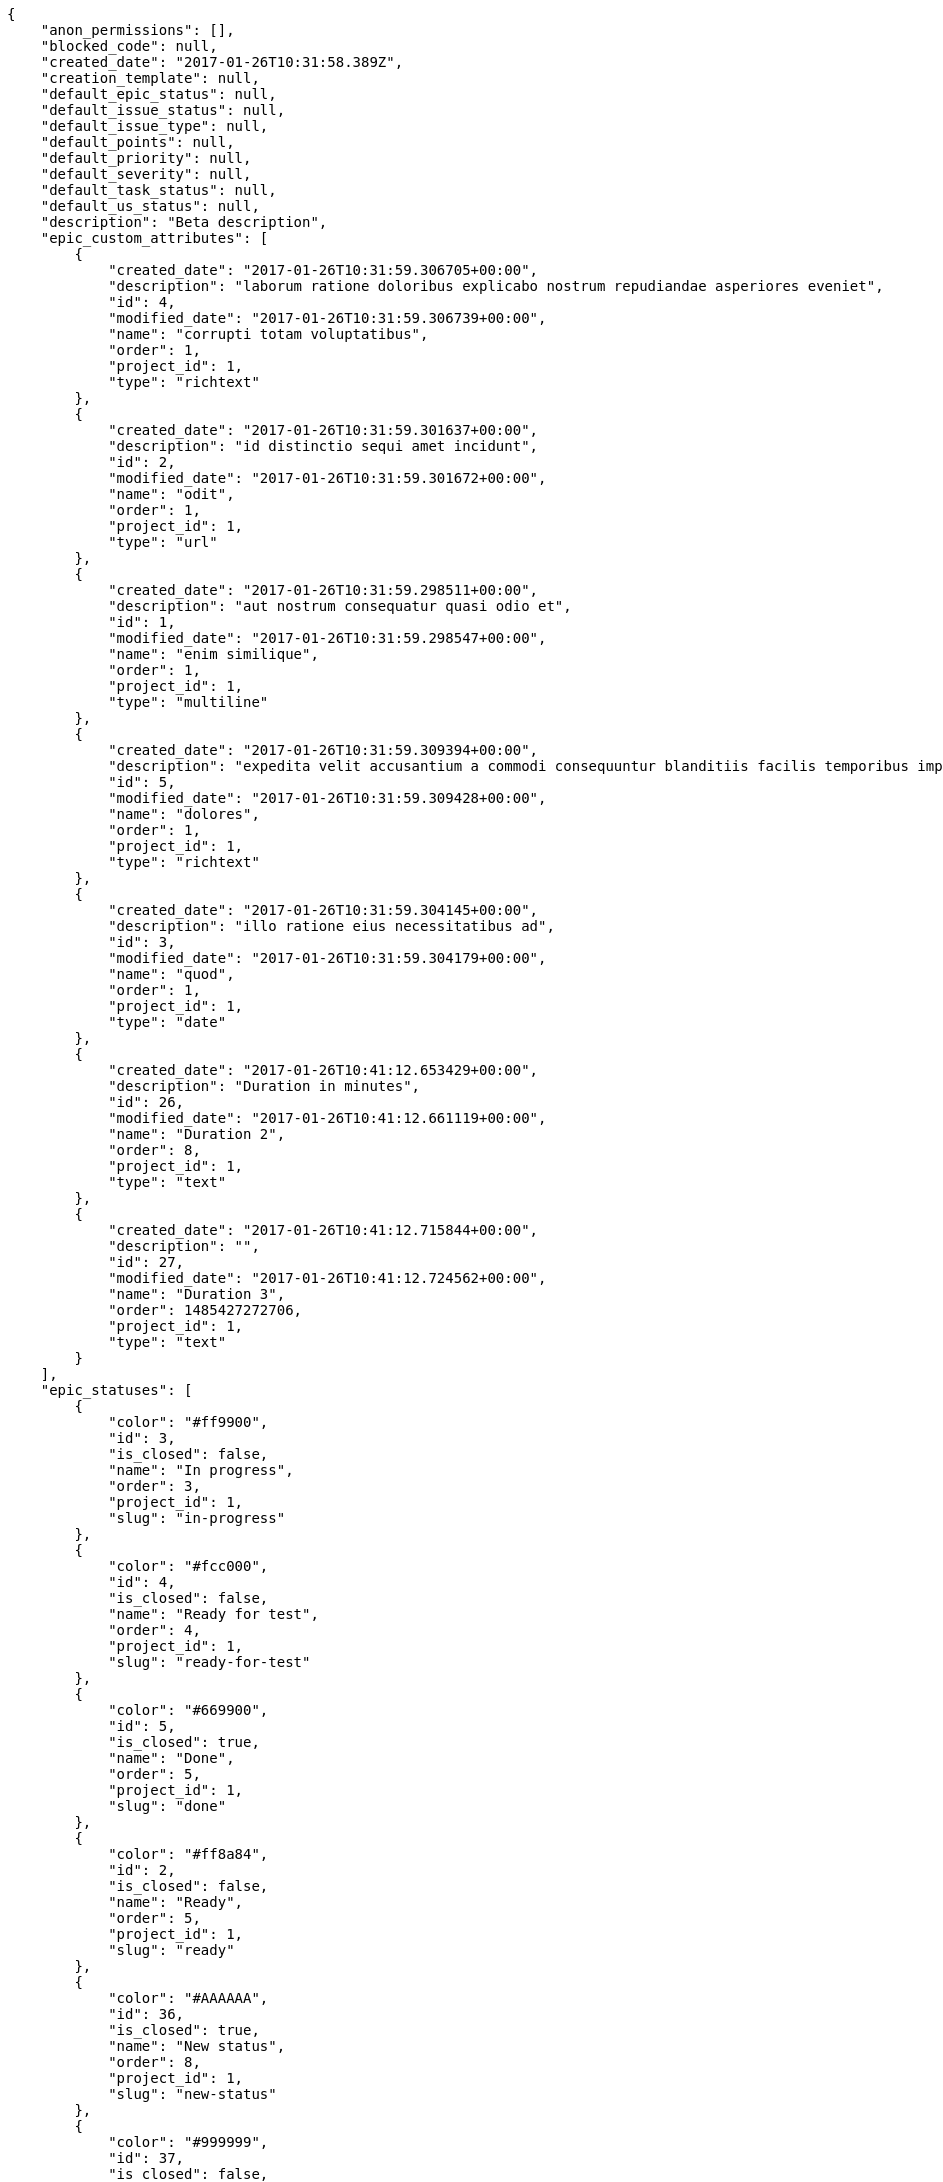 [source,json]
----
{
    "anon_permissions": [],
    "blocked_code": null,
    "created_date": "2017-01-26T10:31:58.389Z",
    "creation_template": null,
    "default_epic_status": null,
    "default_issue_status": null,
    "default_issue_type": null,
    "default_points": null,
    "default_priority": null,
    "default_severity": null,
    "default_task_status": null,
    "default_us_status": null,
    "description": "Beta description",
    "epic_custom_attributes": [
        {
            "created_date": "2017-01-26T10:31:59.306705+00:00",
            "description": "laborum ratione doloribus explicabo nostrum repudiandae asperiores eveniet",
            "id": 4,
            "modified_date": "2017-01-26T10:31:59.306739+00:00",
            "name": "corrupti totam voluptatibus",
            "order": 1,
            "project_id": 1,
            "type": "richtext"
        },
        {
            "created_date": "2017-01-26T10:31:59.301637+00:00",
            "description": "id distinctio sequi amet incidunt",
            "id": 2,
            "modified_date": "2017-01-26T10:31:59.301672+00:00",
            "name": "odit",
            "order": 1,
            "project_id": 1,
            "type": "url"
        },
        {
            "created_date": "2017-01-26T10:31:59.298511+00:00",
            "description": "aut nostrum consequatur quasi odio et",
            "id": 1,
            "modified_date": "2017-01-26T10:31:59.298547+00:00",
            "name": "enim similique",
            "order": 1,
            "project_id": 1,
            "type": "multiline"
        },
        {
            "created_date": "2017-01-26T10:31:59.309394+00:00",
            "description": "expedita velit accusantium a commodi consequuntur blanditiis facilis temporibus impedit",
            "id": 5,
            "modified_date": "2017-01-26T10:31:59.309428+00:00",
            "name": "dolores",
            "order": 1,
            "project_id": 1,
            "type": "richtext"
        },
        {
            "created_date": "2017-01-26T10:31:59.304145+00:00",
            "description": "illo ratione eius necessitatibus ad",
            "id": 3,
            "modified_date": "2017-01-26T10:31:59.304179+00:00",
            "name": "quod",
            "order": 1,
            "project_id": 1,
            "type": "date"
        },
        {
            "created_date": "2017-01-26T10:41:12.653429+00:00",
            "description": "Duration in minutes",
            "id": 26,
            "modified_date": "2017-01-26T10:41:12.661119+00:00",
            "name": "Duration 2",
            "order": 8,
            "project_id": 1,
            "type": "text"
        },
        {
            "created_date": "2017-01-26T10:41:12.715844+00:00",
            "description": "",
            "id": 27,
            "modified_date": "2017-01-26T10:41:12.724562+00:00",
            "name": "Duration 3",
            "order": 1485427272706,
            "project_id": 1,
            "type": "text"
        }
    ],
    "epic_statuses": [
        {
            "color": "#ff9900",
            "id": 3,
            "is_closed": false,
            "name": "In progress",
            "order": 3,
            "project_id": 1,
            "slug": "in-progress"
        },
        {
            "color": "#fcc000",
            "id": 4,
            "is_closed": false,
            "name": "Ready for test",
            "order": 4,
            "project_id": 1,
            "slug": "ready-for-test"
        },
        {
            "color": "#669900",
            "id": 5,
            "is_closed": true,
            "name": "Done",
            "order": 5,
            "project_id": 1,
            "slug": "done"
        },
        {
            "color": "#ff8a84",
            "id": 2,
            "is_closed": false,
            "name": "Ready",
            "order": 5,
            "project_id": 1,
            "slug": "ready"
        },
        {
            "color": "#AAAAAA",
            "id": 36,
            "is_closed": true,
            "name": "New status",
            "order": 8,
            "project_id": 1,
            "slug": "new-status"
        },
        {
            "color": "#999999",
            "id": 37,
            "is_closed": false,
            "name": "New status name",
            "order": 10,
            "project_id": 1,
            "slug": "new-status-name"
        }
    ],
    "epics_csv_uuid": null,
    "i_am_admin": true,
    "i_am_member": true,
    "i_am_owner": true,
    "id": 1,
    "is_backlog_activated": true,
    "is_contact_activated": true,
    "is_epics_activated": false,
    "is_fan": true,
    "is_featured": false,
    "is_issues_activated": true,
    "is_kanban_activated": false,
    "is_looking_for_people": false,
    "is_out_of_owner_limits": false,
    "is_private": true,
    "is_private_extra_info": {
        "can_be_updated": true,
        "reason": null
    },
    "is_watcher": false,
    "is_wiki_activated": true,
    "issue_custom_attributes": [
        {
            "created_date": "2017-01-26T10:31:59.351538+00:00",
            "description": "rem perspiciatis ipsum repellat quia quidem officia",
            "id": 5,
            "modified_date": "2017-01-26T10:31:59.351573+00:00",
            "name": "fugiat optio consequuntur",
            "order": 1,
            "project_id": 1,
            "type": "text"
        },
        {
            "created_date": "2017-01-26T10:31:59.348948+00:00",
            "description": "aliquid fugiat porro officia deleniti quidem ipsam cum",
            "id": 4,
            "modified_date": "2017-01-26T10:31:59.348983+00:00",
            "name": "doloremque id",
            "order": 1,
            "project_id": 1,
            "type": "text"
        },
        {
            "created_date": "2017-01-26T10:31:59.346328+00:00",
            "description": "facere corrupti ipsa odit mollitia saepe officiis",
            "id": 3,
            "modified_date": "2017-01-26T10:31:59.346363+00:00",
            "name": "doloribus ducimus nulla",
            "order": 1,
            "project_id": 1,
            "type": "url"
        },
        {
            "created_date": "2017-01-26T10:31:59.343776+00:00",
            "description": "minus quibusdam neque eveniet repellendus ex dolorum optio ullam vitae",
            "id": 2,
            "modified_date": "2017-01-26T10:31:59.343812+00:00",
            "name": "exercitationem",
            "order": 1,
            "project_id": 1,
            "type": "date"
        },
        {
            "created_date": "2017-01-26T10:31:59.340567+00:00",
            "description": "officiis repudiandae dignissimos similique consequatur mollitia at enim ad molestias praesentium",
            "id": 1,
            "modified_date": "2017-01-26T10:31:59.340602+00:00",
            "name": "minima",
            "order": 1,
            "project_id": 1,
            "type": "richtext"
        }
    ],
    "issue_statuses": [
        {
            "color": "#88A65E",
            "id": 3,
            "is_closed": true,
            "name": "Ready for test",
            "order": 3,
            "project_id": 1,
            "slug": "ready-for-test"
        },
        {
            "color": "#BFB35A",
            "id": 4,
            "is_closed": true,
            "name": "Closed",
            "order": 4,
            "project_id": 1,
            "slug": "closed"
        },
        {
            "color": "#5E8C6A",
            "id": 2,
            "is_closed": false,
            "name": "In progress",
            "order": 5,
            "project_id": 1,
            "slug": "in-progress"
        },
        {
            "color": "#89BAB4",
            "id": 5,
            "is_closed": false,
            "name": "Needs Info",
            "order": 5,
            "project_id": 1,
            "slug": "needs-info"
        },
        {
            "color": "#CC0000",
            "id": 6,
            "is_closed": true,
            "name": "Rejected",
            "order": 6,
            "project_id": 1,
            "slug": "rejected"
        },
        {
            "color": "#666666",
            "id": 7,
            "is_closed": false,
            "name": "Postponed",
            "order": 7,
            "project_id": 1,
            "slug": "postponed"
        },
        {
            "color": "#AAAAAA",
            "id": 50,
            "is_closed": true,
            "name": "New status",
            "order": 8,
            "project_id": 1,
            "slug": "new-status"
        },
        {
            "color": "#8C2318",
            "id": 1,
            "is_closed": false,
            "name": "Patch status name",
            "order": 10,
            "project_id": 1,
            "slug": "patch-status-name"
        },
        {
            "color": "#999999",
            "id": 51,
            "is_closed": false,
            "name": "New status name",
            "order": 10,
            "project_id": 1,
            "slug": "new-status-name"
        }
    ],
    "issue_types": [
        {
            "color": "#89BAB4",
            "id": 1,
            "name": "Bug",
            "order": 1,
            "project_id": 1
        },
        {
            "color": "#ba89a8",
            "id": 2,
            "name": "Question",
            "order": 2,
            "project_id": 1
        },
        {
            "color": "#89a8ba",
            "id": 3,
            "name": "Enhancement",
            "order": 3,
            "project_id": 1
        }
    ],
    "issues_csv_uuid": null,
    "logo_big_url": null,
    "logo_small_url": null,
    "looking_for_people_note": "",
    "max_memberships": null,
    "members": [
        {
            "color": "",
            "full_name": "Administrator",
            "full_name_display": "Administrator",
            "gravatar_id": "64e1b8d34f425d19e1ee2ea7236d3028",
            "id": 5,
            "is_active": true,
            "photo": null,
            "role": 4,
            "role_name": "Back",
            "username": "admin"
        },
        {
            "color": "#FFCC00",
            "full_name": "Angela Perez",
            "full_name_display": "Angela Perez",
            "gravatar_id": "c9ba9d485f9a9153ebf53758feb0980c",
            "id": 11,
            "is_active": true,
            "photo": null,
            "role": 5,
            "role_name": "Product Owner",
            "username": "user5"
        },
        {
            "color": "#40826D",
            "full_name": "Bego\u00f1a Flores",
            "full_name_display": "Bego\u00f1a Flores",
            "gravatar_id": "aed1e43be0f69f07ce6f34a907bc6328",
            "id": 7,
            "is_active": true,
            "photo": null,
            "role": 5,
            "role_name": "Product Owner",
            "username": "user1"
        },
        {
            "color": "#B6DA55",
            "full_name": "Catalina Fernandez",
            "full_name_display": "Catalina Fernandez",
            "gravatar_id": "9971a763f5dfc5cbd1ce1d2865b4fcfa",
            "id": 9,
            "is_active": true,
            "photo": null,
            "role": 3,
            "role_name": "Front",
            "username": "user3"
        },
        {
            "color": "#2099DB",
            "full_name": "Enrique Crespo",
            "full_name_display": "Enrique Crespo",
            "gravatar_id": "f31e0063c7cd6da19b6467bc48d2b14b",
            "id": 10,
            "is_active": true,
            "photo": null,
            "role": 4,
            "role_name": "Back",
            "username": "user4"
        },
        {
            "color": "#71A6D2",
            "full_name": "Francisco Gil",
            "full_name_display": "Francisco Gil",
            "gravatar_id": "5c921c7bd676b7b4992501005d243c42",
            "id": 8,
            "is_active": true,
            "photo": null,
            "role": 1,
            "role_name": "UX",
            "username": "user2"
        },
        {
            "color": "#002e33",
            "full_name": "Miguel Molina",
            "full_name_display": "Miguel Molina",
            "gravatar_id": "dce0e8ed702cd85d5132e523121e619b",
            "id": 14,
            "is_active": true,
            "photo": null,
            "role": 5,
            "role_name": "Product Owner",
            "username": "user8"
        },
        {
            "color": "#B6DA55",
            "full_name": "Mohamed Ortega",
            "full_name_display": "Mohamed Ortega",
            "gravatar_id": "6d7e702bd6c6fc568fca7577f9ca8c55",
            "id": 13,
            "is_active": true,
            "photo": null,
            "role": 6,
            "role_name": "Stakeholder",
            "username": "user7"
        },
        {
            "color": "#76276d",
            "full_name": "test",
            "full_name_display": "test",
            "gravatar_id": "1ec29e4d0732b571e9a975e258a7e9b5",
            "id": 16,
            "is_active": true,
            "photo": null,
            "role": 3,
            "role_name": "Front",
            "username": "test-username"
        },
        {
            "color": "#71A6D2",
            "full_name": "Vanesa Garcia",
            "full_name_display": "Vanesa Garcia",
            "gravatar_id": "74cb769a5e64d445b8550789e1553502",
            "id": 12,
            "is_active": true,
            "photo": null,
            "role": 6,
            "role_name": "Stakeholder",
            "username": "user6"
        },
        {
            "color": "#40826D",
            "full_name": "Vanesa Torres",
            "full_name_display": "Vanesa Torres",
            "gravatar_id": "b579f05d7d36f4588b11887093e4ce44",
            "id": 6,
            "is_active": true,
            "photo": null,
            "role": 2,
            "role_name": "Design",
            "username": "user2114747470430251528"
        },
        {
            "color": "#FFFF00",
            "full_name": "Virginia Castro",
            "full_name_display": "Virginia Castro",
            "gravatar_id": "69b60d39a450e863609ae3546b12b360",
            "id": 15,
            "is_active": true,
            "photo": null,
            "role": 6,
            "role_name": "Stakeholder",
            "username": "user9"
        }
    ],
    "milestones": [
        {
            "closed": false,
            "id": 1,
            "name": "Sprint 2016-12-2",
            "slug": "sprint-2016-12-2"
        },
        {
            "closed": false,
            "id": 2,
            "name": "Sprint 2016-12-17",
            "slug": "sprint-2016-12-17"
        },
        {
            "closed": false,
            "id": 3,
            "name": "Sprint 2017-1-1",
            "slug": "sprint-2017-1-1"
        },
        {
            "closed": false,
            "id": 4,
            "name": "Sprint 2017-1-16",
            "slug": "sprint-2017-1-16"
        }
    ],
    "modified_date": "2017-01-26T10:41:41.408Z",
    "my_permissions": [
        "delete_wiki_link",
        "delete_us",
        "comment_task",
        "delete_wiki_page",
        "add_us",
        "modify_wiki_page",
        "modify_wiki_link",
        "comment_us",
        "delete_milestone",
        "view_us",
        "view_wiki_pages",
        "add_epic",
        "modify_us",
        "view_milestones",
        "delete_task",
        "admin_project_values",
        "add_issue",
        "add_wiki_link",
        "delete_project",
        "view_epics",
        "modify_issue",
        "comment_issue",
        "view_project",
        "modify_milestone",
        "add_task",
        "add_milestone",
        "add_member",
        "modify_project",
        "modify_epic",
        "view_tasks",
        "delete_issue",
        "view_wiki_links",
        "comment_epic",
        "add_wiki_page",
        "modify_task",
        "view_issues",
        "comment_wiki_page",
        "delete_epic",
        "admin_roles",
        "remove_member"
    ],
    "name": "Beta project patch",
    "notify_level": 3,
    "owner": {
        "big_photo": null,
        "full_name_display": "Vanesa Torres",
        "gravatar_id": "b579f05d7d36f4588b11887093e4ce44",
        "id": 6,
        "is_active": true,
        "photo": null,
        "username": "user2114747470430251528"
    },
    "points": [
        {
            "id": 1,
            "name": "?",
            "order": 1,
            "project_id": 1,
            "value": null
        },
        {
            "id": 2,
            "name": "0",
            "order": 2,
            "project_id": 1,
            "value": 0
        },
        {
            "id": 3,
            "name": "1/2",
            "order": 3,
            "project_id": 1,
            "value": 0.5
        },
        {
            "id": 4,
            "name": "1",
            "order": 4,
            "project_id": 1,
            "value": 1
        },
        {
            "id": 5,
            "name": "2",
            "order": 5,
            "project_id": 1,
            "value": 2
        },
        {
            "id": 6,
            "name": "3",
            "order": 6,
            "project_id": 1,
            "value": 3
        },
        {
            "id": 7,
            "name": "5",
            "order": 7,
            "project_id": 1,
            "value": 5
        },
        {
            "id": 8,
            "name": "8",
            "order": 8,
            "project_id": 1,
            "value": 8
        },
        {
            "id": 9,
            "name": "10",
            "order": 9,
            "project_id": 1,
            "value": 10
        },
        {
            "id": 10,
            "name": "13",
            "order": 10,
            "project_id": 1,
            "value": 13
        },
        {
            "id": 11,
            "name": "20",
            "order": 11,
            "project_id": 1,
            "value": 20
        },
        {
            "id": 12,
            "name": "40",
            "order": 12,
            "project_id": 1,
            "value": 40
        }
    ],
    "priorities": [
        {
            "color": "#CC0000",
            "id": 3,
            "name": "High",
            "order": 5,
            "project_id": 1
        },
        {
            "color": "#669933",
            "id": 2,
            "name": "Normal",
            "order": 5,
            "project_id": 1
        },
        {
            "color": "#AAAAAA",
            "id": 25,
            "name": "New priority",
            "order": 8,
            "project_id": 1
        },
        {
            "color": "#999999",
            "id": 26,
            "name": "New priority name",
            "order": 10,
            "project_id": 1
        },
        {
            "color": "#666666",
            "id": 1,
            "name": "Patch name",
            "order": 10,
            "project_id": 1
        }
    ],
    "public_permissions": [],
    "roles": [
        {
            "computable": true,
            "id": 1,
            "name": "UX",
            "order": 10,
            "permissions": [
                "add_issue",
                "modify_issue",
                "delete_issue",
                "view_issues",
                "add_milestone",
                "modify_milestone",
                "delete_milestone",
                "view_milestones",
                "view_project",
                "add_task",
                "modify_task",
                "delete_task",
                "view_tasks",
                "add_us",
                "modify_us",
                "delete_us",
                "view_us",
                "add_wiki_page",
                "modify_wiki_page",
                "delete_wiki_page",
                "view_wiki_pages",
                "add_wiki_link",
                "delete_wiki_link",
                "view_wiki_links",
                "view_epics",
                "add_epic",
                "modify_epic",
                "delete_epic",
                "comment_epic",
                "comment_us",
                "comment_task",
                "comment_issue",
                "comment_wiki_page"
            ],
            "project_id": 1,
            "slug": "ux"
        },
        {
            "computable": true,
            "id": 2,
            "name": "Design",
            "order": 20,
            "permissions": [
                "add_issue",
                "modify_issue",
                "delete_issue",
                "view_issues",
                "add_milestone",
                "modify_milestone",
                "delete_milestone",
                "view_milestones",
                "view_project",
                "add_task",
                "modify_task",
                "delete_task",
                "view_tasks",
                "add_us",
                "modify_us",
                "delete_us",
                "view_us",
                "add_wiki_page",
                "modify_wiki_page",
                "delete_wiki_page",
                "view_wiki_pages",
                "add_wiki_link",
                "delete_wiki_link",
                "view_wiki_links",
                "view_epics",
                "add_epic",
                "modify_epic",
                "delete_epic",
                "comment_epic",
                "comment_us",
                "comment_task",
                "comment_issue",
                "comment_wiki_page"
            ],
            "project_id": 1,
            "slug": "design"
        },
        {
            "computable": true,
            "id": 3,
            "name": "Front",
            "order": 30,
            "permissions": [
                "add_issue",
                "modify_issue",
                "delete_issue",
                "view_issues",
                "add_milestone",
                "modify_milestone",
                "delete_milestone",
                "view_milestones",
                "view_project",
                "add_task",
                "modify_task",
                "delete_task",
                "view_tasks",
                "add_us",
                "modify_us",
                "delete_us",
                "view_us",
                "add_wiki_page",
                "modify_wiki_page",
                "delete_wiki_page",
                "view_wiki_pages",
                "add_wiki_link",
                "delete_wiki_link",
                "view_wiki_links",
                "view_epics",
                "add_epic",
                "modify_epic",
                "delete_epic",
                "comment_epic",
                "comment_us",
                "comment_task",
                "comment_issue",
                "comment_wiki_page"
            ],
            "project_id": 1,
            "slug": "front"
        },
        {
            "computable": true,
            "id": 4,
            "name": "Back",
            "order": 40,
            "permissions": [
                "add_issue",
                "modify_issue",
                "delete_issue",
                "view_issues",
                "add_milestone",
                "modify_milestone",
                "delete_milestone",
                "view_milestones",
                "view_project",
                "add_task",
                "modify_task",
                "delete_task",
                "view_tasks",
                "add_us",
                "modify_us",
                "delete_us",
                "view_us",
                "add_wiki_page",
                "modify_wiki_page",
                "delete_wiki_page",
                "view_wiki_pages",
                "add_wiki_link",
                "delete_wiki_link",
                "view_wiki_links",
                "view_epics",
                "add_epic",
                "modify_epic",
                "delete_epic",
                "comment_epic",
                "comment_us",
                "comment_task",
                "comment_issue",
                "comment_wiki_page"
            ],
            "project_id": 1,
            "slug": "back"
        },
        {
            "computable": false,
            "id": 5,
            "name": "Product Owner",
            "order": 50,
            "permissions": [
                "add_issue",
                "modify_issue",
                "delete_issue",
                "view_issues",
                "add_milestone",
                "modify_milestone",
                "delete_milestone",
                "view_milestones",
                "view_project",
                "add_task",
                "modify_task",
                "delete_task",
                "view_tasks",
                "add_us",
                "modify_us",
                "delete_us",
                "view_us",
                "add_wiki_page",
                "modify_wiki_page",
                "delete_wiki_page",
                "view_wiki_pages",
                "add_wiki_link",
                "delete_wiki_link",
                "view_wiki_links",
                "view_epics",
                "add_epic",
                "modify_epic",
                "delete_epic",
                "comment_epic",
                "comment_us",
                "comment_task",
                "comment_issue",
                "comment_wiki_page"
            ],
            "project_id": 1,
            "slug": "product-owner"
        },
        {
            "computable": false,
            "id": 6,
            "name": "Stakeholder",
            "order": 60,
            "permissions": [
                "add_issue",
                "modify_issue",
                "delete_issue",
                "view_issues",
                "view_milestones",
                "view_project",
                "view_tasks",
                "view_us",
                "modify_wiki_page",
                "view_wiki_pages",
                "add_wiki_link",
                "delete_wiki_link",
                "view_wiki_links",
                "view_epics",
                "comment_epic",
                "comment_us",
                "comment_task",
                "comment_issue",
                "comment_wiki_page"
            ],
            "project_id": 1,
            "slug": "stakeholder"
        }
    ],
    "severities": [
        {
            "color": "#0000FF",
            "id": 3,
            "name": "Normal",
            "order": 3,
            "project_id": 1
        },
        {
            "color": "#FFA500",
            "id": 4,
            "name": "Important",
            "order": 4,
            "project_id": 1
        },
        {
            "color": "#CC0000",
            "id": 5,
            "name": "Critical",
            "order": 5,
            "project_id": 1
        },
        {
            "color": "#669933",
            "id": 2,
            "name": "Minor",
            "order": 5,
            "project_id": 1
        },
        {
            "color": "#AAAAAA",
            "id": 41,
            "name": "New severity",
            "order": 8,
            "project_id": 1
        },
        {
            "color": "#666666",
            "id": 1,
            "name": "Patch name",
            "order": 10,
            "project_id": 1
        },
        {
            "color": "#999999",
            "id": 42,
            "name": "New severity name",
            "order": 10,
            "project_id": 1
        }
    ],
    "slug": "project-0",
    "tags": [],
    "tags_colors": {},
    "task_custom_attributes": [
        {
            "created_date": "2017-01-26T10:31:59.337718+00:00",
            "description": "nesciunt molestias cum deserunt corporis officiis natus",
            "id": 5,
            "modified_date": "2017-01-26T10:31:59.337756+00:00",
            "name": "a",
            "order": 1,
            "project_id": 1,
            "type": "multiline"
        },
        {
            "created_date": "2017-01-26T10:31:59.335155+00:00",
            "description": "aut fuga odit sunt numquam debitis dolorum soluta",
            "id": 4,
            "modified_date": "2017-01-26T10:31:59.335191+00:00",
            "name": "soluta nobis",
            "order": 1,
            "project_id": 1,
            "type": "multiline"
        },
        {
            "created_date": "2017-01-26T10:31:59.332542+00:00",
            "description": "soluta libero quo fugit molestiae impedit officia at aliquid et",
            "id": 3,
            "modified_date": "2017-01-26T10:31:59.332577+00:00",
            "name": "nulla esse",
            "order": 1,
            "project_id": 1,
            "type": "date"
        },
        {
            "created_date": "2017-01-26T10:31:59.329929+00:00",
            "description": "aliquam autem quasi distinctio inventore cumque quibusdam",
            "id": 2,
            "modified_date": "2017-01-26T10:31:59.329967+00:00",
            "name": "quia a",
            "order": 1,
            "project_id": 1,
            "type": "multiline"
        },
        {
            "created_date": "2017-01-26T10:31:59.326312+00:00",
            "description": "minima obcaecati fugiat laudantium totam dolorem nemo",
            "id": 1,
            "modified_date": "2017-01-26T10:31:59.326365+00:00",
            "name": "quibusdam culpa",
            "order": 1,
            "project_id": 1,
            "type": "text"
        }
    ],
    "task_statuses": [
        {
            "color": "#ffcc00",
            "id": 3,
            "is_closed": true,
            "name": "Ready for test",
            "order": 3,
            "project_id": 1,
            "slug": "ready-for-test"
        },
        {
            "color": "#669900",
            "id": 4,
            "is_closed": true,
            "name": "Closed",
            "order": 4,
            "project_id": 1,
            "slug": "closed"
        },
        {
            "color": "#ff9900",
            "id": 2,
            "is_closed": false,
            "name": "In progress",
            "order": 5,
            "project_id": 1,
            "slug": "in-progress"
        },
        {
            "color": "#999999",
            "id": 5,
            "is_closed": false,
            "name": "Needs Info",
            "order": 5,
            "project_id": 1,
            "slug": "needs-info"
        },
        {
            "color": "#AAAAAA",
            "id": 41,
            "is_closed": true,
            "name": "New status",
            "order": 8,
            "project_id": 1,
            "slug": "new-status"
        },
        {
            "color": "#999999",
            "id": 1,
            "is_closed": false,
            "name": "Patch status name",
            "order": 10,
            "project_id": 1,
            "slug": "patch-status-name"
        },
        {
            "color": "#999999",
            "id": 42,
            "is_closed": false,
            "name": "New status name",
            "order": 10,
            "project_id": 1,
            "slug": "new-status-name"
        }
    ],
    "tasks_csv_uuid": null,
    "total_activity": 299,
    "total_activity_last_month": 299,
    "total_activity_last_week": 299,
    "total_activity_last_year": 299,
    "total_closed_milestones": 0,
    "total_fans": 9,
    "total_fans_last_month": 9,
    "total_fans_last_week": 9,
    "total_fans_last_year": 9,
    "total_memberships": 17,
    "total_milestones": 6,
    "total_story_points": 1156.0,
    "total_watchers": 15,
    "totals_updated_datetime": "2017-01-26T10:41:41.274Z",
    "transfer_token": "5:1cWhUr:kkR3u9n6llnhQ9XySFwTqWwX-PE",
    "us_statuses": [
        {
            "color": "#999999",
            "id": 1,
            "is_archived": false,
            "is_closed": false,
            "name": "New",
            "order": 1,
            "project_id": 1,
            "slug": "new",
            "wip_limit": null
        },
        {
            "color": "#ff8a84",
            "id": 2,
            "is_archived": false,
            "is_closed": false,
            "name": "Ready",
            "order": 2,
            "project_id": 1,
            "slug": "ready",
            "wip_limit": null
        },
        {
            "color": "#ff9900",
            "id": 3,
            "is_archived": false,
            "is_closed": false,
            "name": "In progress",
            "order": 3,
            "project_id": 1,
            "slug": "in-progress",
            "wip_limit": null
        },
        {
            "color": "#fcc000",
            "id": 4,
            "is_archived": false,
            "is_closed": false,
            "name": "Ready for test",
            "order": 4,
            "project_id": 1,
            "slug": "ready-for-test",
            "wip_limit": null
        },
        {
            "color": "#669900",
            "id": 5,
            "is_archived": false,
            "is_closed": true,
            "name": "Done",
            "order": 5,
            "project_id": 1,
            "slug": "done",
            "wip_limit": null
        },
        {
            "color": "#5c3566",
            "id": 6,
            "is_archived": true,
            "is_closed": true,
            "name": "Archived",
            "order": 6,
            "project_id": 1,
            "slug": "archived",
            "wip_limit": null
        }
    ],
    "userstories_csv_uuid": null,
    "userstory_custom_attributes": [
        {
            "created_date": "2017-01-26T10:31:59.323327+00:00",
            "description": "unde sit obcaecati quasi impedit",
            "id": 5,
            "modified_date": "2017-01-26T10:31:59.323362+00:00",
            "name": "vel",
            "order": 1,
            "project_id": 1,
            "type": "multiline"
        },
        {
            "created_date": "2017-01-26T10:31:59.320813+00:00",
            "description": "necessitatibus velit aliquam exercitationem debitis laboriosam",
            "id": 4,
            "modified_date": "2017-01-26T10:31:59.320848+00:00",
            "name": "eveniet",
            "order": 1,
            "project_id": 1,
            "type": "multiline"
        },
        {
            "created_date": "2017-01-26T10:31:59.318153+00:00",
            "description": "vitae error dignissimos ipsa minus nostrum",
            "id": 3,
            "modified_date": "2017-01-26T10:31:59.318187+00:00",
            "name": "ipsum",
            "order": 1,
            "project_id": 1,
            "type": "multiline"
        },
        {
            "created_date": "2017-01-26T10:31:59.315511+00:00",
            "description": "iusto optio tempora hic voluptas illo ex a nihil porro placeat",
            "id": 2,
            "modified_date": "2017-01-26T10:31:59.315546+00:00",
            "name": "nulla",
            "order": 5,
            "project_id": 1,
            "type": "date"
        },
        {
            "created_date": "2017-01-26T10:41:19.683648+00:00",
            "description": "Duration in minutes",
            "id": 26,
            "modified_date": "2017-01-26T10:41:19.704454+00:00",
            "name": "Duration 2",
            "order": 8,
            "project_id": 1,
            "type": "text"
        },
        {
            "created_date": "2017-01-26T10:31:59.312253+00:00",
            "description": "culpa quisquam nulla inventore minus iste ad modi aliquid",
            "id": 1,
            "modified_date": "2017-01-26T10:41:19.611632+00:00",
            "name": "Duration 1",
            "order": 10,
            "project_id": 1,
            "type": "url"
        },
        {
            "created_date": "2017-01-26T10:41:19.792357+00:00",
            "description": "",
            "id": 27,
            "modified_date": "2017-01-26T10:41:19.817595+00:00",
            "name": "Duration 3",
            "order": 1485427279775,
            "project_id": 1,
            "type": "text"
        }
    ],
    "videoconferences": null,
    "videoconferences_extra_data": null
}
----
